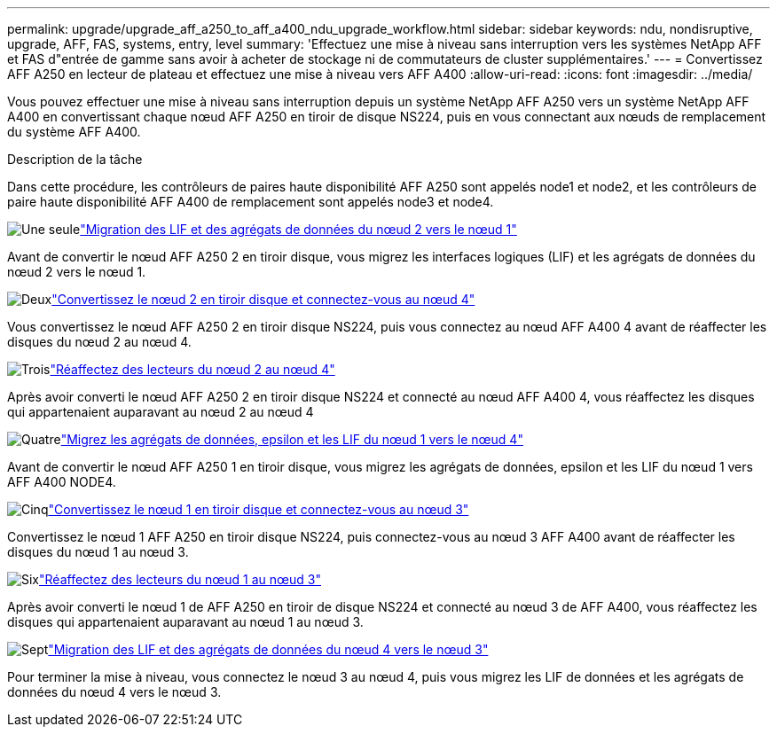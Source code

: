 ---
permalink: upgrade/upgrade_aff_a250_to_aff_a400_ndu_upgrade_workflow.html 
sidebar: sidebar 
keywords: ndu, nondisruptive, upgrade, AFF, FAS, systems, entry, level 
summary: 'Effectuez une mise à niveau sans interruption vers les systèmes NetApp AFF et FAS d"entrée de gamme sans avoir à acheter de stockage ni de commutateurs de cluster supplémentaires.' 
---
= Convertissez AFF A250 en lecteur de plateau et effectuez une mise à niveau vers AFF A400
:allow-uri-read: 
:icons: font
:imagesdir: ../media/


[role="lead"]
Vous pouvez effectuer une mise à niveau sans interruption depuis un système NetApp AFF A250 vers un système NetApp AFF A400 en convertissant chaque nœud AFF A250 en tiroir de disque NS224, puis en vous connectant aux nœuds de remplacement du système AFF A400.

.Description de la tâche
Dans cette procédure, les contrôleurs de paires haute disponibilité AFF A250 sont appelés node1 et node2, et les contrôleurs de paire haute disponibilité AFF A400 de remplacement sont appelés node3 et node4.

.image:https://raw.githubusercontent.com/NetAppDocs/common/main/media/number-1.png["Une seule"]link:upgrade_migrate_lifs_aggregates_node2_to_node1.html["Migration des LIF et des agrégats de données du nœud 2 vers le nœud 1"]
[role="quick-margin-para"]
Avant de convertir le nœud AFF A250 2 en tiroir disque, vous migrez les interfaces logiques (LIF) et les agrégats de données du nœud 2 vers le nœud 1.

.image:https://raw.githubusercontent.com/NetAppDocs/common/main/media/number-2.png["Deux"]link:upgrade_convert_node2_drive_shelf_connect_node4.html["Convertissez le nœud 2 en tiroir disque et connectez-vous au nœud 4"]
[role="quick-margin-para"]
Vous convertissez le nœud AFF A250 2 en tiroir disque NS224, puis vous connectez au nœud AFF A400 4 avant de réaffecter les disques du nœud 2 au nœud 4.

.image:https://raw.githubusercontent.com/NetAppDocs/common/main/media/number-3.png["Trois"]link:upgrade_reassign_drives_node2_to_node4.html["Réaffectez des lecteurs du nœud 2 au nœud 4"]
[role="quick-margin-para"]
Après avoir converti le nœud AFF A250 2 en tiroir disque NS224 et connecté au nœud AFF A400 4, vous réaffectez les disques qui appartenaient auparavant au nœud 2 au nœud 4

.image:https://raw.githubusercontent.com/NetAppDocs/common/main/media/number-4.png["Quatre"]link:upgrade_migrate_aggregates_epsilon_lifs_node1_to_node4.html["Migrez les agrégats de données, epsilon et les LIF du nœud 1 vers le nœud 4"]
[role="quick-margin-para"]
Avant de convertir le nœud AFF A250 1 en tiroir disque, vous migrez les agrégats de données, epsilon et les LIF du nœud 1 vers AFF A400 NODE4.

.image:https://raw.githubusercontent.com/NetAppDocs/common/main/media/number-5.png["Cinq"]link:upgrade_convert_node1_drive_shelf_connect_node3.html["Convertissez le nœud 1 en tiroir disque et connectez-vous au nœud 3"]
[role="quick-margin-para"]
Convertissez le nœud 1 AFF A250 en tiroir disque NS224, puis connectez-vous au nœud 3 AFF A400 avant de réaffecter les disques du nœud 1 au nœud 3.

.image:https://raw.githubusercontent.com/NetAppDocs/common/main/media/number-6.png["Six"]link:upgrade_reassign_drives_node1_to_node3.html["Réaffectez des lecteurs du nœud 1 au nœud 3"]
[role="quick-margin-para"]
Après avoir converti le nœud 1 de AFF A250 en tiroir de disque NS224 et connecté au nœud 3 de AFF A400, vous réaffectez les disques qui appartenaient auparavant au nœud 1 au nœud 3.

.image:https://raw.githubusercontent.com/NetAppDocs/common/main/media/number-7.png["Sept"]link:upgrade_migrate_lIFs_aggregates_node4_node3.html["Migration des LIF et des agrégats de données du nœud 4 vers le nœud 3"]
[role="quick-margin-para"]
Pour terminer la mise à niveau, vous connectez le nœud 3 au nœud 4, puis vous migrez les LIF de données et les agrégats de données du nœud 4 vers le nœud 3.
